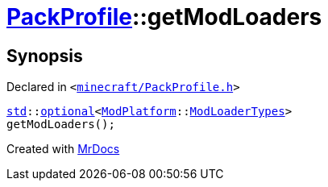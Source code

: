 [#PackProfile-getModLoaders]
= xref:PackProfile.adoc[PackProfile]::getModLoaders
:relfileprefix: ../
:mrdocs:


== Synopsis

Declared in `&lt;https://github.com/PrismLauncher/PrismLauncher/blob/develop/launcher/minecraft/PackProfile.h#L159[minecraft&sol;PackProfile&period;h]&gt;`

[source,cpp,subs="verbatim,replacements,macros,-callouts"]
----
xref:std.adoc[std]::xref:std/optional.adoc[optional]&lt;xref:ModPlatform.adoc[ModPlatform]::xref:ModPlatform/ModLoaderTypes.adoc[ModLoaderTypes]&gt;
getModLoaders();
----



[.small]#Created with https://www.mrdocs.com[MrDocs]#
